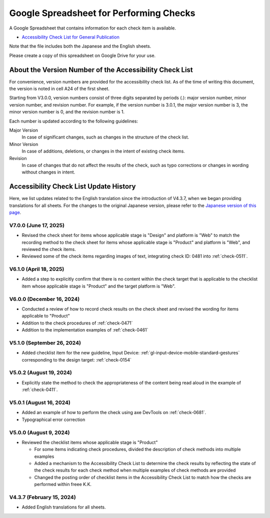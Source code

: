 .. _checks-checksheet:

########################################
Google Spreadsheet for Performing Checks
########################################

A Google Spreadsheet that contains information for each check item is available.

-  `Accessibility Check List for General Publication <https://docs.google.com/spreadsheets/u/0/d/1nRnqXG2tRQ7wLTkEAE1o8N-7s9500h4B2Gj3l7AbKL4/edit>`__

Note that the file includes both the Japanese and the English sheets.

Please create a copy of this spreadsheet on Google Drive for your use.

.. _checksheet-semver:

********************************************************
About the Version Number of the Accessibility Check List
********************************************************

For convenience, version numbers are provided for the accessibility check list.
As of the time of writing this document, the version is noted in cell A24 of the first sheet.

Starting from V3.0.0, version numbers consist of three digits separated by periods (.): major version number, minor version number, and revision number.
For example, if the version number is 3.0.1, the major version number is 3, the minor version number is 0, and the revision number is 1.

Each number is updated according to the following guidelines:

Major Version
   In case of significant changes, such as changes in the structure of the check list.
Minor Version
   In case of additions, deletions, or changes in the intent of existing check items.
Revision
   In case of changes that do not affect the results of the check, such as typo corrections or changes in wording without changes in intent.

.. _checksheet-history:

***************************************
Accessibility Check List Update History
***************************************

Here, we list updates related to the English translation since the introduction of V4.3.7, when we began providing translations for all sheets.
For the changes to the original Japanese version, please refer to the `Japanese version of this page </checks/checksheet.html>`__.

V7.0.0 (June 17, 2025)
======================

*  Revised the check sheet for items whose applicable stage is "Design" and platform is "Web" to match the recording method to the check sheet for items whose applicable stage is "Product" and platform is "Web", and reviewed the check items.
*  Reviewed some of the check items regarding images of text, integrating check ID: 0481 into :ref:`check-0511`.

V6.1.0 (April 18, 2025)
=======================

*  Added a step to explicitly confirm that there is no content within the check target that is applicable to the checklist item whose applicable stage is "Product" and the target platform is "Web".

V6.0.0 (December 16, 2024)
==========================

*  Conducted a review of how to record  check results on the check sheet and revised the wording for items applicable to "Product"
*  Addition to the check procedures of :ref:`check-0471`
*  Addition to the implementation examples of :ref:`check-0461`

V5.1.0 (September 26, 2024)
===========================

*  Added checklist item for the new guideline, Input Device: :ref:`gl-input-device-mobile-standard-gestures` corresponding to the design target: :ref:`check-0154`

V5.0.2 (August 19, 2024)
========================

*  Explicitly state the method to check the appropriateness of the content being read aloud in the example of :ref:`check-0411`.

V5.0.1 (August 16, 2024)
========================

*  Added an example of how to perform the check using axe DevTools on :ref:`check-0681`.
*  Typographical error correction

V5.0.0 (August 9, 2024)
=======================

*  Reviewed the checklist items whose applicable stage is "Product"

   -  For some items indicating check procedures, divided the description of check methods into multiple examples
   -  Added a mechanism to the Accessibility Check List to determine the check results by reflecting the state of the check results for each check method when multiple examples of check methods are provided
   -  Changed the posting order of checklist items in the Accessibility Check List to match how the checks are performed within freee K.K.

V4.3.7 (February 15, 2024)
==========================

*  Added English translations for all sheets.

